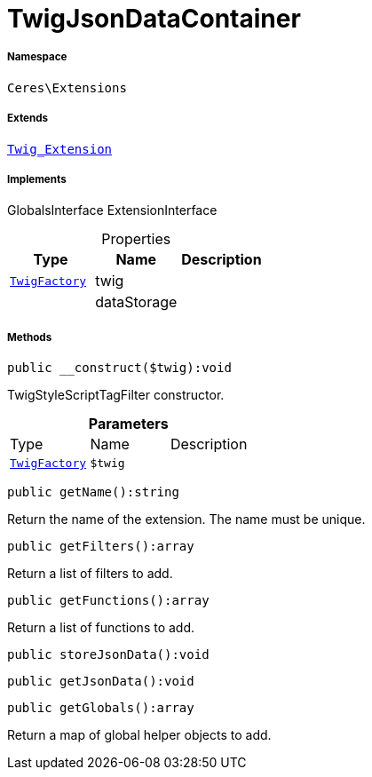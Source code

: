 :table-caption!:
:example-caption!:
:source-highlighter: prettify
:sectids!:
[[ceres__twigjsondatacontainer]]
= TwigJsonDataContainer





===== Namespace

`Ceres\Extensions`

===== Extends
xref:stable7@interface::Miscellaneous.adoc#miscellaneous_extensions_twig_extension[`Twig_Extension`]

===== Implements
GlobalsInterface
ExtensionInterface



.Properties
|===
|Type |Name |Description

| xref:stable7@interface::Miscellaneous.adoc#miscellaneous_factories_twigfactory[`TwigFactory`]
    |twig
    |
| 
    |dataStorage
    |
|===


===== Methods

[source%nowrap, php]
----

public __construct($twig):void

----







TwigStyleScriptTagFilter constructor.

.*Parameters*
|===
|Type |Name |Description
| xref:stable7@interface::Miscellaneous.adoc#miscellaneous_factories_twigfactory[`TwigFactory`]
a|`$twig`
|
|===


[source%nowrap, php]
----

public getName():string

----







Return the name of the extension. The name must be unique.

[source%nowrap, php]
----

public getFilters():array

----







Return a list of filters to add.

[source%nowrap, php]
----

public getFunctions():array

----







Return a list of functions to add.

[source%nowrap, php]
----

public storeJsonData():void

----









[source%nowrap, php]
----

public getJsonData():void

----









[source%nowrap, php]
----

public getGlobals():array

----







Return a map of global helper objects to add.

